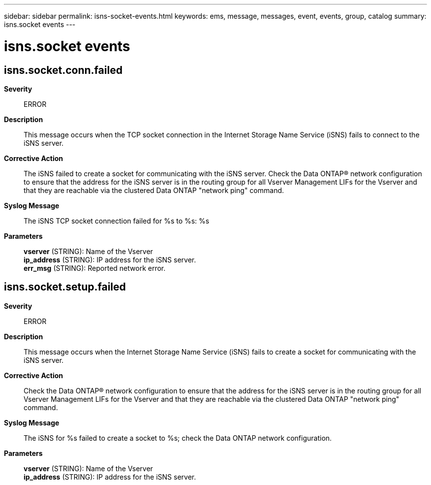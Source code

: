 ---
sidebar: sidebar
permalink: isns-socket-events.html
keywords: ems, message, messages, event, events, group, catalog
summary: isns.socket events
---

= isns.socket events
:toclevels: 1
:hardbreaks:
:nofooter:
:icons: font
:linkattrs:
:imagesdir: ./media/

== isns.socket.conn.failed
*Severity*::
ERROR
*Description*::
This message occurs when the TCP socket connection in the Internet Storage Name Service (iSNS) fails to connect to the iSNS server.
*Corrective Action*::
The iSNS failed to create a socket for communicating with the iSNS server. Check the Data ONTAP(R) network configuration to ensure that the address for the iSNS server is in the routing group for all Vserver Management LIFs for the Vserver and that they are reachable via the clustered Data ONTAP "network ping" command.
*Syslog Message*::
The iSNS TCP socket connection failed for %s to %s: %s
*Parameters*::
*vserver* (STRING): Name of the Vserver
*ip_address* (STRING): IP address for the iSNS server.
*err_msg* (STRING): Reported network error.

== isns.socket.setup.failed
*Severity*::
ERROR
*Description*::
This message occurs when the Internet Storage Name Service (iSNS) fails to create a socket for communicating with the iSNS server.
*Corrective Action*::
Check the Data ONTAP(R) network configuration to ensure that the address for the iSNS server is in the routing group for all Vserver Management LIFs for the Vserver and that they are reachable via the clustered Data ONTAP "network ping" command.
*Syslog Message*::
The iSNS for %s failed to create a socket to %s; check the Data ONTAP network configuration.
*Parameters*::
*vserver* (STRING): Name of the Vserver
*ip_address* (STRING): IP address for the iSNS server.
